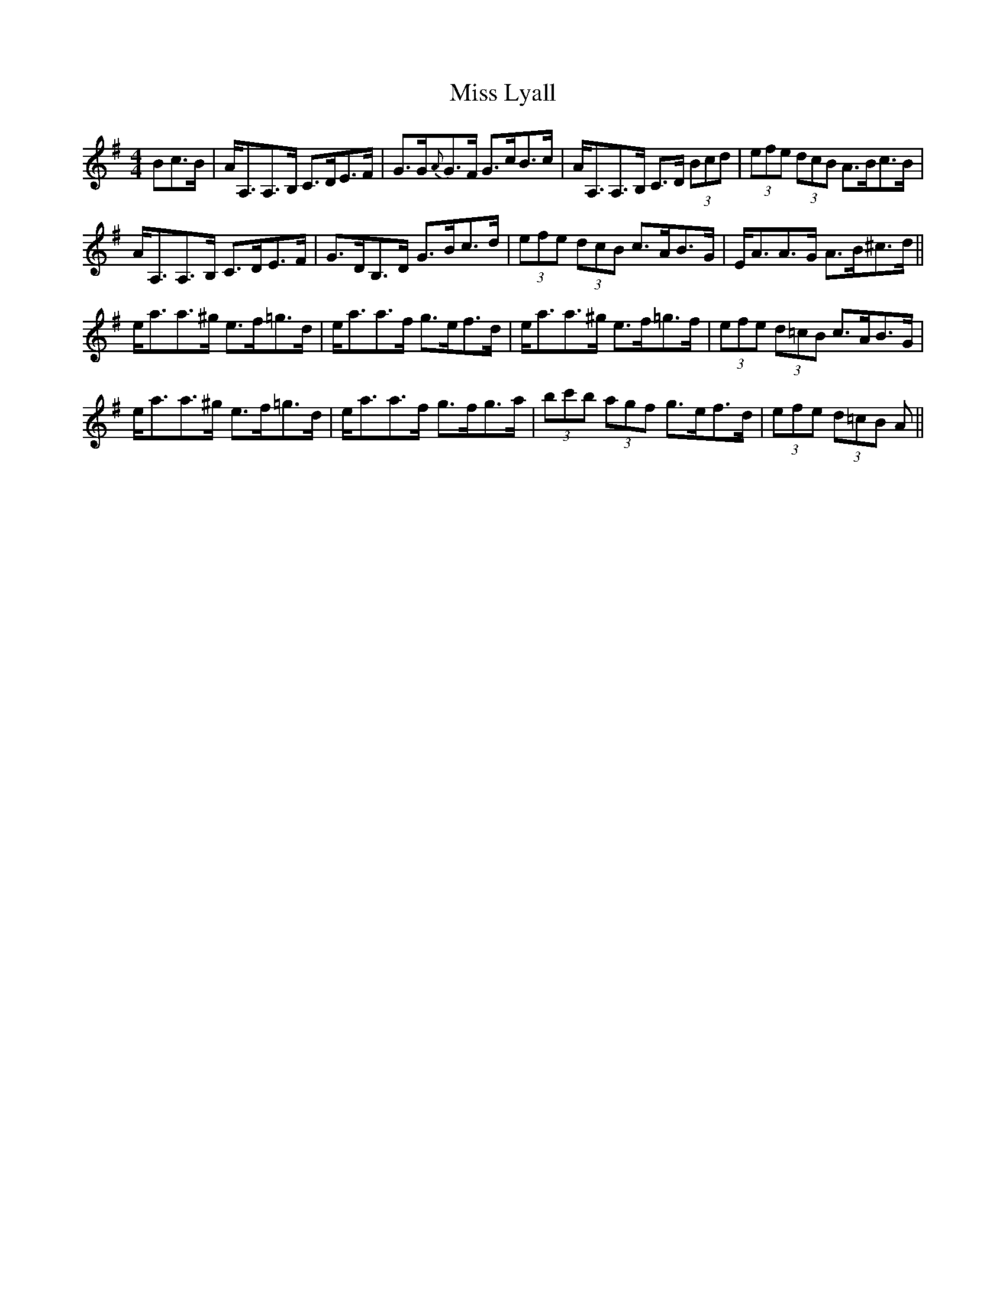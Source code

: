 X: 27100
T: Miss Lyall
R: strathspey
M: 4/4
K: Adorian
Bc>B|A<A,A,>B, C>DE>F|G>G{A}G>F G>cB>c|A<A,A,>B, C>D (3Bcd|(3efe (3dcB A>Bc>B|
A<A,A,>B, C>DE>F|G>DB,>D G>Bc>d|(3efe (3dcB c>AB>G|E<AA>G A>B^c>d||
e<aa>^g e>f=g>d|e<aa>f g>ef>d|e<aa>^g e>f=g>f|(3efe (3d=cB c>AB>G|
e<aa>^g e>f=g>d|e<aa>f g>fg>a|(3bc'b (3agf g>ef>d|(3efe (3d=cB A||

